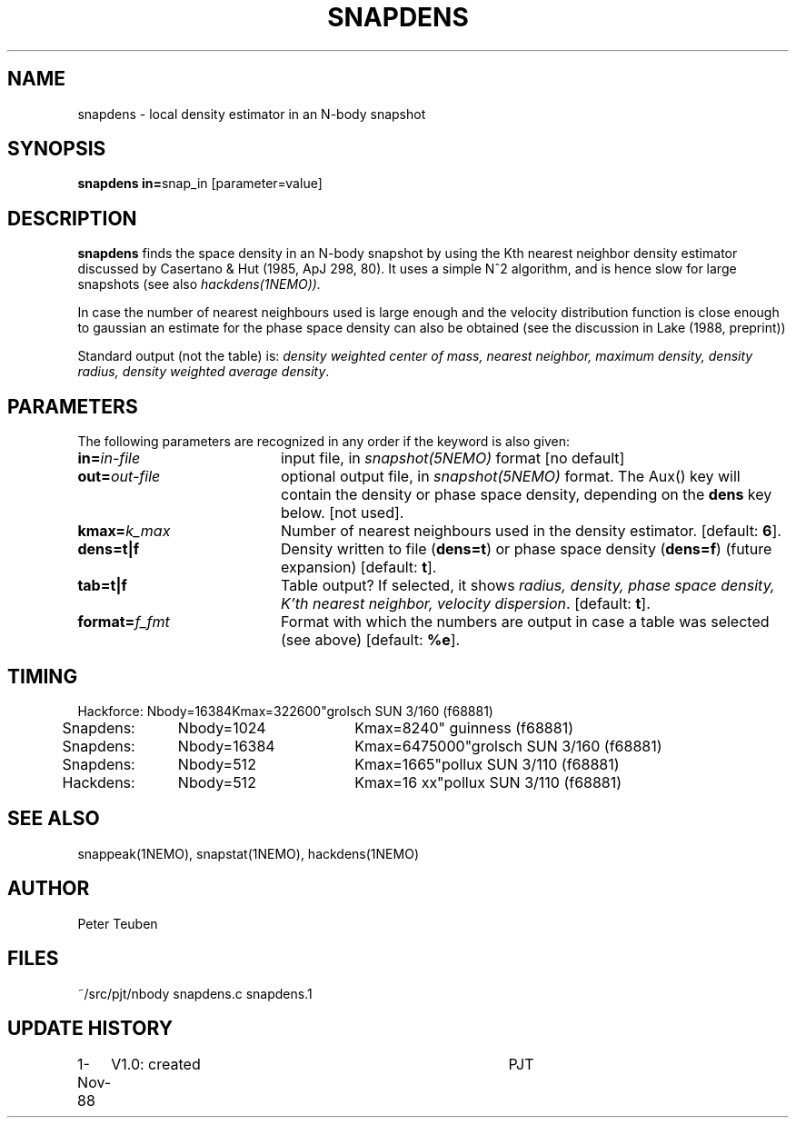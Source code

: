 .TH SNAPDENS 1NEMO "16 December 1988" 
.SH NAME
snapdens \- local density estimator in an N-body snapshot
.SH SYNOPSIS
.PP
\fBsnapdens in=\fPsnap_in  [parameter=value]
.SH DESCRIPTION
\fBsnapdens\fP finds the space density in an N-body snapshot by
using the Kth nearest neighbor
density estimator discussed by Casertano & Hut (1985, ApJ 298, 80).
It uses a simple N^2 algorithm, and is hence slow for
large snapshots (see also \fIhackdens(1NEMO)).
.PP
In case the number of nearest neighbours used is large enough
and the velocity distribution function is close enough to
gaussian an estimate for the phase space density can also be
obtained (see the discussion in Lake (1988, preprint))
.PP
Standard output (not the table) is: \fI density weighted 
center of mass, nearest neighbor, maximum density, density radius,
density weighted average density\fP.
.SH PARAMETERS
The following parameters are recognized in any order if the keyword is also
given:
.TP 20
\fBin=\fIin-file\fP
input file, in \fIsnapshot(5NEMO)\fP format [no default]
.TP
\fBout=\fIout-file\fP
optional output file, in \fIsnapshot(5NEMO)\fP format. The Aux() key will
contain the density or phase space density, depending on the \fBdens\fP
key below. [not used].
.TP
\fBkmax=\fIk_max\fP
Number of nearest neighbours used in the density estimator.
[default: \fB6\fP].
.TP
\fBdens=t|f\fP
Density written to file (\fBdens=t\fP) or phase space density (\fBdens=f\fP)
(future expansion) [default: \fBt\fP].
.TP
\fBtab=t|f\fP
Table output? If selected, it shows \fIradius, density, phase space density,
K'th nearest neighbor, velocity dispersion\fP. [default: \fBt\fP].
.TP
\fBformat=\fP\fIf_fmt\fP
Format with which the numbers are output in case a table was selected (see above)
[default: \fB%e\fP].
.SH TIMING
.nf
.ta +0.5i +0.5i +0.5i +0.5i +0.5i 
Hackforce:	Nbody=16384	Kmax=32	2600"	grolsch SUN 3/160 (f68881)
Snapdens:	Nbody=1024	Kmax=8	240" 	guinness (f68881)
Snapdens:	Nbody=16384	Kmax=64	75000"	grolsch SUN 3/160 (f68881)
Snapdens:	Nbody=512	Kmax=16	65"	pollux SUN 3/110 (f68881)
Hackdens:	Nbody=512	Kmax=16 xx"	pollux SUN 3/110 (f68881)
.fi
.SH SEE ALSO
snappeak(1NEMO), snapstat(1NEMO), hackdens(1NEMO)
.SH AUTHOR
Peter Teuben
.SH FILES
.nf
.ta +3.0i
~/src/pjt/nbody     snapdens.c snapdens.1
.fi
.SH "UPDATE HISTORY"
.nf
.ta +1.0i +4.0i
1-Nov-88	V1.0: created          	PJT
.fi

